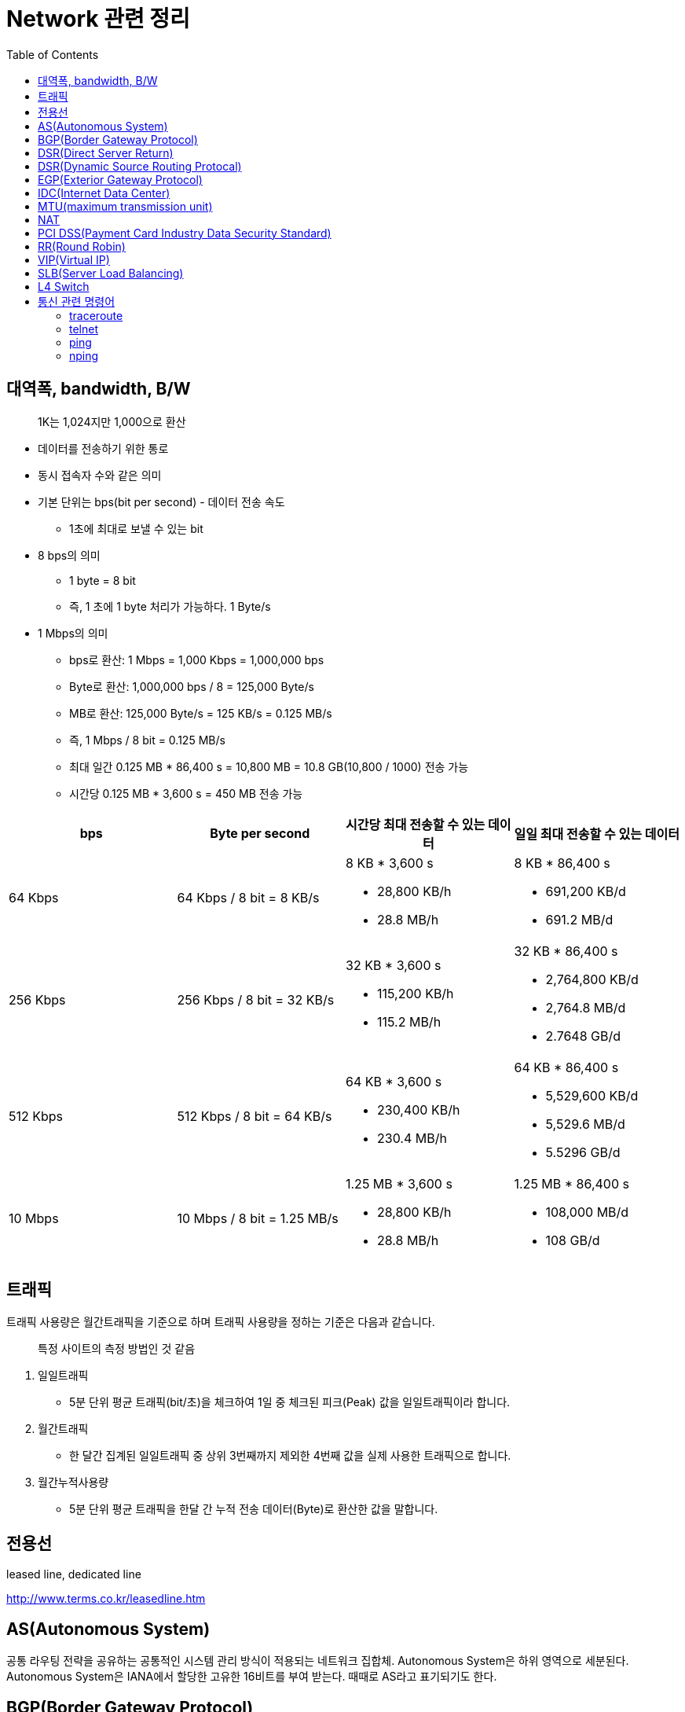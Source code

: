 = Network 관련 정리
:toc:

== 대역폭, bandwidth, B/W

> 1K는 1,024지만 1,000으로 환산

* 데이터를 전송하기 위한 통로
* 동시 접속자 수와 같은 의미
* 기본 단위는 bps(bit per second) - 데이터 전송 속도
** 1초에 최대로 보낼 수 있는 bit
* 8 bps의 의미
** 1 byte = 8 bit
** 즉, 1 초에 1 byte 처리가 가능하다. 1 Byte/s
* 1 Mbps의 의미
** bps로 환산: 1 Mbps = 1,000 Kbps = 1,000,000 bps
** Byte로 환산: 1,000,000 bps / 8 = 125,000 Byte/s
** MB로 환산: 125,000 Byte/s = 125 KB/s = 0.125 MB/s
** 즉, 1 Mbps / 8 bit = 0.125 MB/s
** 최대 일간 0.125 MB * 86,400 s = 10,800 MB = 10.8 GB(10,800 / 1000) 전송 가능
** 시간당 0.125 MB * 3,600 s = 450 MB 전송 가능

|===
| bps | Byte per second | 시간당 최대 전송할 수 있는 데이터 | 일일 최대 전송할 수 있는 데이터

| 64 Kbps
| 64 Kbps / 8 bit = 8 KB/s
a|  8 KB * 3,600 s

* 28,800 KB/h
* 28.8 MB/h

a| 8 KB * 86,400 s 

* 691,200 KB/d
* 691.2 MB/d

| 256 Kbps
| 256 Kbps / 8 bit = 32 KB/s
a| 32 KB * 3,600 s

* 115,200 KB/h 
* 115.2 MB/h

a| 32 KB * 86,400 s 

* 2,764,800 KB/d
* 2,764.8 MB/d
* 2.7648 GB/d

| 512 Kbps
| 512 Kbps / 8 bit = 64 KB/s
a| 64 KB * 3,600 s

* 230,400 KB/h 
* 230.4 MB/h

a| 64 KB * 86,400 s

* 5,529,600 KB/d 
* 5,529.6 MB/d 
* 5.5296 GB/d

| 10 Mbps
| 10 Mbps / 8 bit = 1.25 MB/s
a| 1.25 MB * 3,600 s 

* 28,800 KB/h
* 28.8 MB/h

a| 1.25 MB * 86,400 s

* 108,000 MB/d
* 108 GB/d

|===

== 트래픽

트래픽 사용량은 월간트래픽을 기준으로 하며 트래픽 사용량을 정하는 기준은 다음과 같습니다.

> 특정 사이트의 측정 방법인 것 같음

. 일일트래픽
** 5분 단위 평균 트래픽(bit/초)을 체크하여 1일 중 체크된 피크(Peak) 값을 일일트래픽이라 합니다.
. 월간트래픽
** 한 달간 집계된 일일트래픽 중 상위 3번째까지 제외한 4번째 값을 실제 사용한 트래픽으로 합니다.
. 월간누적사용량
** 5분 단위 평균 트래픽을 한달 간 누적 전송 데이터(Byte)로 환산한 값을 말합니다.

== 전용선

leased line, dedicated line 

http://www.terms.co.kr/leasedline.htm

== AS(Autonomous System)

공통 라우팅 전략을 공유하는 공통적인 시스템 관리 방식이 적용되는 네트워크 집합체. Autonomous System은 하위 영역으로 세분된다. Autonomous System은 IANA에서 할당한 고유한 16비트를 부여 받는다. 때때로 AS라고 표기되기도 한다.

== BGP(Border Gateway Protocol)

* EGP를 대치하는 도메인 간 라우팅 프로토콜. BGP는 다른 BGP 시스템과 전달 능력 정보를 교환한다. 이것은 RFC 1163에 정의돼 있다.
* AS와 AS 경계 사이에서 라우팅 업데이트 용도로 사용하는 라우팅 프로토콜

== DSR(Direct Server Return)

L4를 사용한 SLB의 구성 시, 리얼 서버는 VIP의 인터페이스를 받을 수 있도록 설정하며 각각의 리얼 서버는 L4를 거치지 않고 직접 사용자에게 응답 패킷을 전달

== DSR(Dynamic Source Routing Protocal)

== EGP(Exterior Gateway Protocol)

AS간 라우팅 정보 교환을 위한 인터넷 프로토콜. RFC 904에 정리돼 있다.

== IDC(Internet Data Center)

== https://ko.wikipedia.org/wiki/%EC%B5%9C%EB%8C%80_%EC%A0%84%EC%86%A1_%EB%8B%A8%EC%9C%84[MTU](maximum transmission unit)

최대 전송 단위

== NAT

Network Access Translation: 사설 IP, 공인 IP 변환

== PCI DSS(Payment Card Industry Data Security Standard)

PCI DSS망(network)은 신용카드업계 데이터보안 요구사항을 충족하는 네트워크 망을 말한다.

== RR(Round Robin)

요청을 순차적으로 Real Server에게 분배(순서를 시간단위로 리소스를 할당하는 방식)

== VIP(Virtual IP)

== SLB(Server Load Balancing)

SLB는 의미 그대로 Server의 부하를 조절하는 기법을 의미한다. SLB는 LB(Load Balancer)와 VIP(Virtual IP)로 구성된다. LB는 Server에 전달되야 하는 Client의 요청을 대신 받아 적절한 Server에게 전달하는 역할을 수행한다. VIP(Virtual IP)는 Load Balancing의 대상이 되는 여러 Server들을 대표하는 하나의 가상 IP이다. Client는 각 Server의 IP가 아닌 LB가 갖고 있는 VIP(Virtual IP)를 대상으로 요청한다. 따라서 Client는 여러 Server들의 존재를 알지 못하고 하나의 Server와 통신한다고 생각한다.

== L4 Switch

* 'Load Balancer'로서 주로 SLB(Server Load Balancing) / FLB(Firewall Load Banlancing)을 수행
* Load Balancing 흐름
.. 사용자는 L4의 VIP 주소로 요청
.. L4는 사용자의 요청을 최적의 Real Server에게 전달
.. Real Server는 L4에게 응답 전달
.. L4는 다시 사용자에게 응답 전송
* 보통 Fail Over 방지를 위해 Active/StandBy 형태로 L4 장비 2대를 운용

.References
* https://run-it.tistory.com/44

== 통신 관련 명령어

=== traceroute

출발지와 목적지 사이의 라우터를 모두 추적

[source, bash]
----
$ traceroute -T -p 8080 10.100.100.100
----

=== telnet

목적지 서버의 해당 어플리케이션까지 살아 있는지 확인

[source, bash]
----
$ telnet 10.100.100.100 8080
----

=== ping

목적지 서버를 통하는 네트워크 상태 확인

[source, bash]
----
$ ping 10.100.100.100
----

=== nping

[source, bash]
----
$ nping --tcp -p 8080 10.100.100.100 -c 0
----
* `-c 0`, `--count 0`: 기본으로 5번만 요청하므로 계속 시도하려면 이 옵션을 추가한다.
